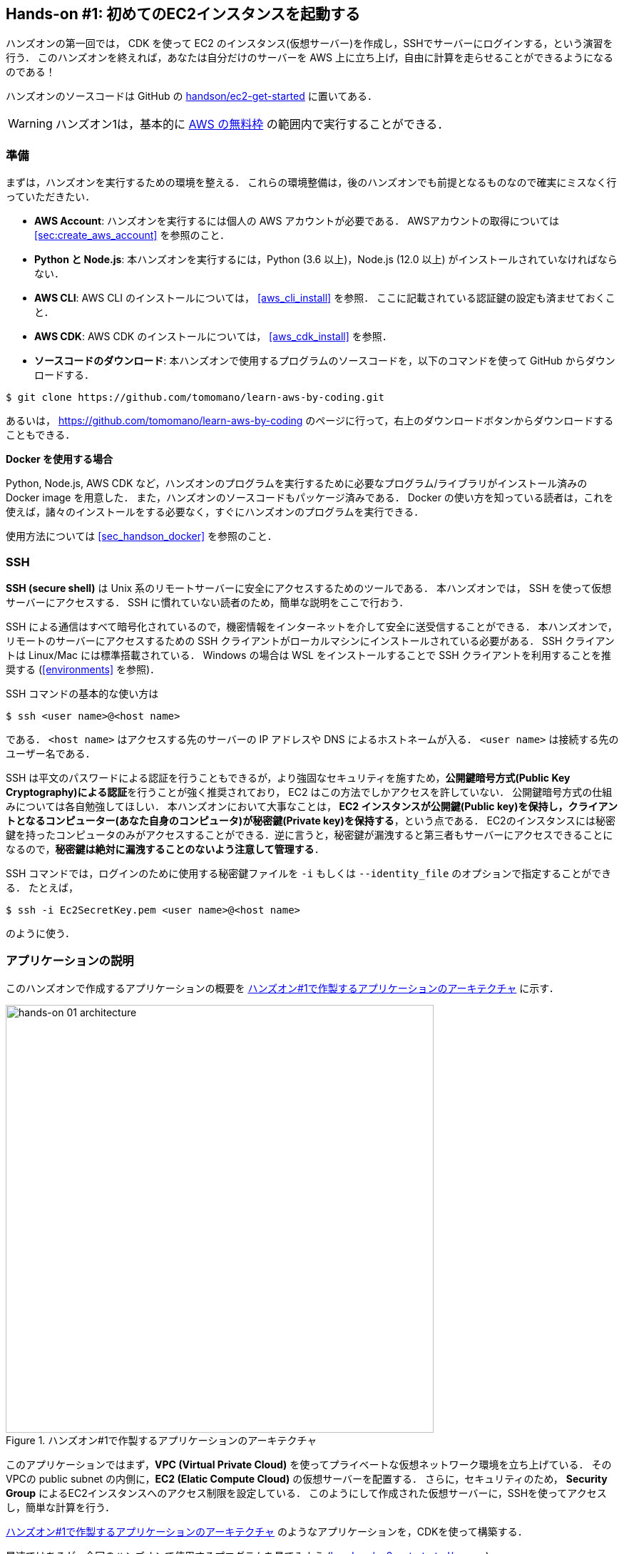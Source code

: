 [[sec_first_ec2]]
== Hands-on #1: 初めてのEC2インスタンスを起動する

ハンズオンの第一回では， CDK を使って EC2 のインスタンス(仮想サーバー)を作成し，SSHでサーバーにログインする，という演習を行う．
このハンズオンを終えれば，あなたは自分だけのサーバーを AWS 上に立ち上げ，自由に計算を走らせることができるようになるのである！

ハンズオンのソースコードは GitHub の
https://github.com/tomomano/learn-aws-by-coding/tree/main/handson/ec2-get-started[handson/ec2-get-started]
に置いてある．

[WARNING]
====
ハンズオン1は，基本的に https://aws.amazon.com/free/?all-free-tier.sort-by=item.additionalFields.SortRank&all-free-tier.sort-order=asc[AWS の無料枠] の範囲内で実行することができる．
====

[[handson_01_prep]]
=== 準備

まずは，ハンズオンを実行するための環境を整える．
これらの環境整備は，後のハンズオンでも前提となるものなので確実にミスなく行っていただきたい．

* **AWS Account**:
ハンズオンを実行するには個人の AWS アカウントが必要である．
AWSアカウントの取得については <<sec:create_aws_account>> を参照のこと．
* **Python と Node.js**:
本ハンズオンを実行するには，Python (3.6 以上)，Node.js (12.0 以上) がインストールされていなければならない．
* **AWS CLI**:
AWS CLI のインストールについては， <<aws_cli_install>> を参照．
ここに記載されている認証鍵の設定も済ませておくこと．
* **AWS CDK**:
AWS CDK のインストールについては， <<aws_cdk_install>> を参照．
* **ソースコードのダウンロード**:
本ハンズオンで使用するプログラムのソースコードを，以下のコマンドを使って GitHub からダウンロードする．
[source, bash]
----
$ git clone https://github.com/tomomano/learn-aws-by-coding.git
----
あるいは， https://github.com/tomomano/learn-aws-by-coding のページに行って，右上のダウンロードボタンからダウンロードすることもできる．

**Docker を使用する場合**

Python, Node.js, AWS CDK など，ハンズオンのプログラムを実行するために必要なプログラム/ライブラリがインストール済みの Docker image を用意した．
また，ハンズオンのソースコードもパッケージ済みである．
Docker の使い方を知っている読者は，これを使えば，諸々のインストールをする必要なく，すぐにハンズオンのプログラムを実行できる．

使用方法については <<sec_handson_docker>> を参照のこと．

=== SSH

**SSH (secure shell)** は Unix 系のリモートサーバーに安全にアクセスするためのツールである．
本ハンズオンでは， SSH を使って仮想サーバーにアクセスする．
SSH に慣れていない読者のため，簡単な説明をここで行おう．

SSH による通信はすべて暗号化されているので，機密情報をインターネットを介して安全に送受信することができる．
本ハンズオンで，リモートのサーバーにアクセスするための SSH クライアントがローカルマシンにインストールされている必要がある．
SSH クライアントは Linux/Mac には標準搭載されている．
Windows の場合は WSL をインストールすることで SSH クライアントを利用することを推奨する (<<environments>> を参照)．

SSH コマンドの基本的な使い方は

[source, bash]
----
$ ssh <user name>@<host name>
----

である．
`<host name>` はアクセスする先のサーバーの IP アドレスや DNS によるホストネームが入る．
`<user name>` は接続する先のユーザー名である．

SSH は平文のパスワードによる認証を行うこともできるが，より強固なセキュリティを施すため，**公開鍵暗号方式(Public Key Cryptography)による認証**を行うことが強く推奨されており， EC2 はこの方法でしかアクセスを許していない．
公開鍵暗号方式の仕組みについては各自勉強してほしい．
本ハンズオンにおいて大事なことは，** EC2 インスタンスが公開鍵(Public key)を保持し，クライアントとなるコンピューター(あなた自身のコンピュータ)が秘密鍵(Private key)を保持する**，という点である．
EC2のインスタンスには秘密鍵を持ったコンピュータのみがアクセスすることができる．逆に言うと，秘密鍵が漏洩すると第三者もサーバーにアクセスできることになるので，**秘密鍵は絶対に漏洩することのないよう注意して管理する**．

SSH コマンドでは，ログインのために使用する秘密鍵ファイルを `-i` もしくは `--identity_file` のオプションで指定することができる．
たとえば，

[source, bash]
----
$ ssh -i Ec2SecretKey.pem <user name>@<host name>
----

のように使う．

=== アプリケーションの説明

このハンズオンで作成するアプリケーションの概要を <<handson_01_architecture>> に示す．

[[handson_01_architecture]]
.ハンズオン#1で作製するアプリケーションのアーキテクチャ
image::imgs/handson-01/app_architecture.png[hands-on 01 architecture, 600, align="center"]

このアプリケーションではまず，**VPC (Virtual Private Cloud)** を使ってプライベートな仮想ネットワーク環境を立ち上げている．
そのVPCの public subnet の内側に，**EC2 (Elatic Compute Cloud)** の仮想サーバーを配置する．
さらに，セキュリティのため， **Security Group** によるEC2インスタンスへのアクセス制限を設定している．
このようにして作成された仮想サーバーに，SSHを使ってアクセスし，簡単な計算を行う．

<<handson_01_architecture>> のようなアプリケーションを，CDKを使って構築する．

早速ではあるが，今回のハンズオンで使用するプログラムを見てみよう
(https://github.com/tomomano/learn-aws-by-coding/blob/main/handson/ec2-get-started/app.py[handson/ec2-get-started/app.py])．

[source, python, linenums]
----
class MyFirstEc2(core.Stack):

    def __init__(self, scope: core.App, name: str, key_name: str, **kwargs) -> None:
        super().__init__(scope, name, **kwargs)

        # <1>
        vpc = ec2.Vpc(
            self, "MyFirstEc2-Vpc",
            max_azs=1,
            cidr="10.10.0.0/23",
            subnet_configuration=[
                ec2.SubnetConfiguration(
                    name="public",
                    subnet_type=ec2.SubnetType.PUBLIC,
                )
            ],
            nat_gateways=0,
        )

        # <2>
        sg = ec2.SecurityGroup(
            self, "MyFirstEc2Vpc-Sg",
            vpc=vpc,
            allow_all_outbound=True,
        )
        sg.add_ingress_rule(
            peer=ec2.Peer.any_ipv4(),
            connection=ec2.Port.tcp(22),
        )

        # <3>
        host = ec2.Instance(
            self, "MyFirstEc2Instance",
            instance_type=ec2.InstanceType("t2.micro"),
            machine_image=ec2.MachineImage.latest_amazon_linux(),
            vpc=vpc,
            vpc_subnets=ec2.SubnetSelection(subnet_type=ec2.SubnetType.PUBLIC),
            security_group=sg,
            key_name=key_name
        )
----
<1> まず最初に，VPCを定義する．
<2> 次に， security group (SG) を定義している．
ここでは，任意のIPv4のアドレスからの，ポート22 (SSHの接続に使用される)への接続を許可している．
それ以外の接続は拒絶される．
<3> 最後に，上記で作った VP Cと SG が付与された EC2 インスタンスを作成している．
インスタンスタイプは `t2.micro` を選択し， https://aws.amazon.com/amazon-linux-ami/[Amazon Linux] をOSとして設定している．

それぞれについて，もう少し詳しく説明しよう．

==== VPC (Virtual Private Cloud)

image::imgs/aws_logos/VPC.png[VPC, 100]

VPC は AWS 上にプライベートな仮想ネットワーク環境を構築するツールである．高度な計算システムを構築するには，複数のサーバーを連動させて計算を行う必要があるが，そのような場合に互いのアドレスなどを管理する必要があり，そのような場合にVPCは有用である．

本ハンズオンでは，サーバーは一つしか起動しないので，VPCの恩恵はよく分からないかもしれない．しかし，EC2インスタンスは必ずVPCの中に配置されなければならない，という制約があるので，このハンズオンでもミニマルなVPCを構成している．

[TIP]
====
興味のある読者のために，VPCのコードについてもう少し詳しく説明しよう．

[source, python, linenums]
----
vpc = ec2.Vpc(
    self, "MyFirstEc2-Vpc",
    max_azs=1,
    cidr="10.10.0.0/23",
    subnet_configuration=[
        ec2.SubnetConfiguration(
            name="public",
            subnet_type=ec2.SubnetType.PUBLIC,
        )
    ],
    nat_gateways=0,
)
----

* `max_azs=1` : このパラメータは，前章で説明した avaialibility zone (AZ) を設定している．
このハンズオンでは，特にデータセンターの障害などを気にする必要はないので `1` にしている．
* `cidr="10.10.0.0/23"` : このパラメターは，VPC内のIPv4のレンジを指定している．
CIDR記法については， https://en.wikipedia.org/wiki/Classless_Inter-Domain_Routing[Wikipedia]などを参照．
`10.10.0.0/23` は `10.10.0.0` から `10.10.1.255` までの512個の連続したアドレス範囲を指している．
つまり，このVPCでは最大で512個のユニークなIPv4アドレスが使えることになる．
今回はサーバーは一つなので512個は明らかに多すぎるが，VPCはアドレスの数はどれだけ作成しても無料なので，多めに作成した．
* `subnet_configuration=...` : このパラメータは，VPCにどのようなサブネットを作るか，を決めている．
サブネットの種類には **priavte subnet** と **public subnet** の二種類がある．
private subnet は基本的にインターネットとは遮断されたサブネット環境である．
インターネットと繋がっていないので，セキュリティは極めて高く， VPC 内のサーバーとのみ通信を行えばよい EC2 インスタンスはここに配置する．
Public subnet とはインターネットに繋がったサブネットである．
本ハンズオンで作成するサーバーは，外からSSHでログインを行いたいので， Public subnet 内に配置する．
より詳細な記述は https://docs.aws.amazon.com/vpc/latest/userguide/VPC_Subnets.html#vpc-subnet-basics[公式ドキュメンテーション] を参照．
* `nat_gateways=0` : これは少し高度な内容なので省略する
(興味のある読者は https://docs.aws.amazon.com/vpc/latest/userguide/vpc-nat-gateway.html[公式ドキュメンテーション]を参照)．
が，**これを0にしておかないと，NAT Gateway の利用料金が発生してしまうので，注意！**
====

==== Security Group

Security group (SG) は， EC2 インスタンスに付与することのできる仮想ファイアーウォールである．
たとえば，特定の IP アドレスから来た接続を許可・拒絶したり　(インバウンド・トラフィックの制限) ，逆に特定のIPアドレスへのアクセスを禁止したり (アウトバウンド・トラフィックの制限) することができる．

コードの該当部分を見てみよう．

[source, python, linenums]
----
sg = ec2.SecurityGroup(
    self, "MyFirstEc2Vpc-Sg",
    vpc=vpc,
    allow_all_outbound=True,
)
sg.add_ingress_rule(
    peer=ec2.Peer.any_ipv4(),
    connection=ec2.Port.tcp(22),
)
----

本ハンズオンでは， SSH による外部からの接続を許容するため， `sg.add_ingress_rule(peer=ec2.Peer.any_ipv4(), connection=ec2.Port.tcp(22))` により，すべての IPv4 アドレスからのポート22番へのアクセスを許容している．
また， SSH で EC2 インスタンスにログインしたのち，インターネットからプログラムなどをダウンロードできるよう， `allow_all_outbound=True` のパラメータを設定している．

[NOTE]
====
SSH はデフォルトでは22番ポートを使用するのが慣例である．
====

[TIP]
====
セキュリティ上の観点からは，SSHの接続は自宅や大学・職場など特定の地点からの接続のみを許す方が望ましい．
====

==== EC2 (Elastic Compute Cloud)

image::imgs/aws_logos/EC2.png[EC2, 100]

EC2 は AWS 上に仮想サーバーを立ち上げるサービスである．
個々の起動状態にある仮想サーバーのことをインスタンス (instance) とよぶ
(しかし，口語的なコミュニケーションにおいては，サーバーとインスタンスという言葉は相互互換的に用いられることが多い)．

EC2 では用途に応じて様々なインスタンスタイプが提供されている．
<<ec2_instance_types>> に，代表的なインスタンスタイプの例を挙げる (執筆時点での情報)．
EC2 のインスタンスタイプのすべてのリストは https://aws.amazon.com/ec2/instance-types/[公式ドキュメンテーション] で見ることができる．

[[ec2_instance_types]]
[cols="1,1,1,1,1", options="header"] 
.EC2 instance types
|===
|Instance
|vCPU
|Memory (GiB)
|Network bandwidth (Gbps)
|Price per hour ($)

|t2.micro
|1
|1
|-
|0.0116

|t2.small
|1
|2
|-
|0.023

|t2.medium
|2
|4
|-
|0.0464

|c5.24xlarge
|96
|192
|25
|4.08

|c5n.18xlarge
|72
|192
|100
|3.888

|x1e.16xlarge
|64
|1952
|10
|13.344

|===

このように CPU の数は1コアから96コアまで，メモリーは 1GB から 3000GB 以上まで，ネットワークは最大で100Gbpsまで，幅広く選択することができる．
また，時間あたりの料金は，CPU・メモリーの占有数にほぼ比例する形で増加する．
EC2 はサーバーの起動時間を秒単位で記録しており，**利用料金は使用時間に比例する形で決定される**．
例えば， `t2.medium` のインスタンスを10時間起動した場合，0.0464 * 10 = 0.464 ドルの料金が発生する．

[NOTE]
====
AWS には https://aws.amazon.com/free/?all-free-tier.sort-by=item.additionalFields.SortRank&all-free-tier.sort-order=asc[無料利用枠] というものがあり， `t2.micro` であれば月に750時間までは無料で利用することができる．
====

[NOTE]
====
<<ec2_instance_types>> の価格は `us-east-1` のものである．
リージョンによって多少価格設定が異なる．
====

[TIP]
====
上記で t2.micro の $0.0116 / hour という金額は， On-demand インスタンスというタイプを選択した場合の価格である．
EC2 ではほかに， https://docs.aws.amazon.com/AWSEC2/latest/UserGuide/using-spot-instances.html[Spot instance] とよばれるインスタンスも存在する．
Spot instance は，AWSのデータセンターの負荷が増えた場合，ユーザーのプログラムが実行中であってもAWSの判断により強制シャットダウンされる，という不便さを抱えているのだが，その分大幅に安い料金設定になっている．
AWS で一時的に生じた余剰な空きCPUをユーザーに割安で貸し出す，という発想である．
科学計算で，コストを削減する目的で，この Spot Instance を活用する事例も報告されている (https://arxiv.org/abs/1904.10489[Wu+, 2019])．
====

EC2 インスタンスを定義しているコードの該当部分を見てみよう．

[source, python, linenums]
----
host = ec2.Instance(
    self, "MyFirstEc2Instance",
    instance_type=ec2.InstanceType("t2.micro"),
    machine_image=ec2.MachineImage.latest_amazon_linux(),
    vpc=vpc,
    vpc_subnets=ec2.SubnetSelection(subnet_type=ec2.SubnetType.PUBLIC),
    security_group=sg,
    key_name=key_name
)
----

ここでは， `t2.micro` というインスタンスタイプを選択している．
さらに， `machine_image` として，
https://aws.amazon.com/amazon-linux-ami/[Amazon Linux]
を選択している
(Machine image は OS と似た概念である．
Machine image については， <<sec_jupyter_and_deep_learning>> でより詳しく触れる)．
さらに，上で定義した VPC, SG をこのインスタンスに付与している．

以上が，今回使用するプログラムの簡単な解説であった．
ミニマルな形のプログラムではあるが，仮想サーバーを作成するのに必要なステップがおわかりいただけただろうか？

[[sec_handson_ec2_run]]
=== プログラムを実行する

さて，ハンズオンのコードの理解ができたところで，プログラムを実際に実行してみよう．繰り返しになるが， <<handson_01_prep>> での準備ができていることが前提である．

==== Python の依存ライブラリのインストール

まずは，Python の依存ライブラリをインストールする．以下では，Python のライブラリを管理するツールとして， https://docs.python.org/3/library/venv.html[venv] を使用する．

まずは， `handson/ec2-get-started` のディレクトリに移動しよう．

[source, bash]
----
$ cd handson/ec2-get-started
----

ディレクトリを移動したら， `venv` で新しい仮想環境を作成し，インストールを実行する．

[source, bash]
----
$ python3 -m venv .env
$ source .env/bin/activate
$ pip install -r requirements.txt
----

これで Python の環境構築は完了だ．

[NOTE]
====
`venv` の簡単な説明は <<venv_quick_guide>> に記述してある．
====

[WARNING]
====
環境によっては `pip` ではなく `pip3` あるいは `python3 -m pip` に置き換える必要がある．
====

==== AWS のシークレットキーをセットする

AWS CLI および AWS CDK を使うには， AWS のシークレットキーが設定されている必要がある．
シークレットキーの発行については <<aws_secrets>> を参照のこと．
シークレットキーを発行したら， <<aws_cli_install>> を参照し，コマンドラインの設定を行う．

繰り返しになるがここに簡単に記すと，一つ目の方法は `AWS_ACCESS_KEY_ID` などの環境変数を設定するやり方である．
もう一つの方法は， `~/.aws/credentials` に認証情報を保存しておく方式である．
シークレットキーの設定は AWS CLI/CDK を使用するうえで共通のステップになるので，しっかりと理解しておくように．

==== SSH鍵を生成

EC2 インスタンスには SSH を使ってログインする．
EC2 インスタンスを作成するのに先行して，今回のハンズオンで専用に使うSSHの公開鍵・秘密鍵のペアを準備する必要がある．

次の aws-cli コマンドにより， `HirakeGoma` という名前のついた鍵を生成する．

[source, bash]
----
$ export KEY_NAME="HirakeGoma"
$ aws ec2 create-key-pair --key-name ${KEY_NAME} --query 'KeyMaterial' --output text > ${KEY_NAME}.pem
----

このコマンドを実行すると，現在のディレクトリに `HirakeGoma.pem` というファイルが作成される．これが，サーバーにアクセスするための秘密鍵である． SSH でこの鍵を使うため， `~/.ssh/` のディレクトリに鍵を移動する．さらに，秘密鍵が書き換えられたり第三者に閲覧されないよう，ファイルのアクセス権限を `400` に設定する．

[source, bash]
----
$ mv HirakeGoma.pem ~/.ssh/
$ chmod 400 ~/.ssh/HirakeGoma.pem
----

==== デプロイを実行

これまでのステップで準備は整った！

早速，次のコマンドによりアプリケーションを AWS にデプロイしよう．
`-c key_name="HirakeGoma"` というオプションで，先程生成した `HirakeGoma` という名前の鍵を使うよう指定している．

[source, bash]
----
$ cdk deploy -c key_name="HirakeGoma"
----

このコマンドを実行すると， VPC， EC2 などがAWS上に展開される．
そして，コマンドの出力の最後に <<handson_01_cdk_output>> のような出力が得られるはずである．
**出力の中で `InstancePublicIp` に続く数字が，起動したインスタンスのパブリック IP アドレスである．**
IP アドレスはデプロイのごとにランダムなアドレスが割り当てられる．

[[handson_01_cdk_output]]
.CDKデプロイ実行後の出力
image::imgs/handson-01/cdk_output.png[cdk output, 700, align="center"]

==== SSH でログイン

早速，SSH　で接続してみよう．

[source, bash]
----
$ ssh -i ~/.ssh/HirakeGoma.pem ec2-user@<IP address>
----

`-i` オプションで，先程生成した秘密鍵を指定している．
EC2 インスタンスにはデフォルトで `ec2-user` という名前のユーザーが作られているので，それを使用する．
最後に， `<IP address>` の部分は自身が作成したEC2インスタンスのIPアドレスで置き換える (`12.345.678.9` など）．

ログインに成功すると， <<fig_handson_01_ssh_login>> のような画面が表示される．
リモートのサーバーにログインしているので，プロンプトが `[ec2-user@ip-10-10-1-217 ~]$` のようになっていることを確認しよう．

[[fig_handson_01_ssh_login]]
.SSH で EC2 インスタンスにログイン
image::imgs/handson-01/ssh_login.png[ssh_login, 700, align="center"]

**おめでとう！これで，めでたくAWS上にEC2仮想サーバーを起動し，リモートからアクセスできるようになった！**

==== 起動した EC2 インスタンスで遊んでみる

せっかく新しいインスタンスを起動したので，少し遊んでみよう．

ログインした EC2 インスタンスで，次のコマンドを実行してみよう．
CPU の情報を取得することができる．

[source, bash]
----
$ cat /proc/cpuinfo

processor	: 0
vendor_id	: GenuineIntel
cpu family	: 6
model		: 63
model name	: Intel(R) Xeon(R) CPU E5-2676 v3 @ 2.40GHz
stepping	: 2
microcode	: 0x43
cpu MHz		: 2400.096
cache size	: 30720 KB
----

次に，実行中のプロセスやメモリの消費を見てみよう．

[source, bash]
----
$  top -n 1

top - 09:29:19 up 43 min,  1 user,  load average: 0.00, 0.00, 0.00
Tasks:  76 total,   1 running,  51 sleeping,   0 stopped,   0 zombie
Cpu(s):  0.3%us,  0.3%sy,  0.1%ni, 98.9%id,  0.2%wa,  0.0%hi,  0.0%si,  0.2%st
Mem:   1009140k total,   270760k used,   738380k free,    14340k buffers
Swap:        0k total,        0k used,        0k free,   185856k cached

  PID USER      PR  NI  VIRT  RES  SHR S %CPU %MEM    TIME+  COMMAND
    1 root      20   0 19696 2596 2268 S  0.0  0.3   0:01.21 init
    2 root      20   0     0    0    0 S  0.0  0.0   0:00.00 kthreadd
    3 root      20   0     0    0    0 I  0.0  0.0   0:00.00 kworker/0:0
----

`t2.micro` インスタンスなので， 1009140k = 1GB のメモリーがあることがわかる．

今回起動したインスタンスには Python 2 はインストール済みだが， Python 3 は入っていない．
Python 3.6 のインストールを行ってみよう．
インストールは簡単である．

[source, bash]
----
$ sudo yum update -y
$ sudo yum install -y python36
----

インストールした Python を起動してみよう．

[source, bash]
----
$ python3
Python 3.6.10 (default, Feb 10 2020, 19:55:14)
[GCC 4.8.5 20150623 (Red Hat 4.8.5-28)] on linux
Type "help", "copyright", "credits" or "license" for more information.
>>>
----

Python のインタープリタが起動した！
`Ctrl + D` あるいは `exit()` と入力することで，インタープリタを閉じることができる．

さて，サーバーでのお遊びはこんなところにしておこう (興味があれば各自いろいろと試してみると良い) ．
次のコマンドでログアウトする．

[source, bash]
----
$ exit
----

==== AWS コンソールから確認

これまでは，すべてコマンドラインから EC2 に関連する操作を行ってきた．
EC2インスタンスの状態を確認したり，サーバーをシャットダウンするなどの操作は，AWS コンソールから実行することもできる．
軽くこれを紹介しよう．

まず，ウェブブラウザを開いて AWS コンソールにログインする．

ログインしたら， `Services` から `EC2` を検索(選択)する．
次に，左のサイドバーの `Instances` とページをたどる.
すると， <<aws_ec2_console>> のような画面が得られるはずである．
この画面で，自分のアカウントの管理下にあるインスタンスを確認できる．

[[aws_ec2_console]]
.EC2 コンソール画面
image::imgs/handson-01/ec2_console.png[ec2_console, 700, align="center"]

[WARNING]
====
**コンソール右上で，正しいリージョン (今回の場合は ap-northeast-1, Tokyo) が選択されているか，注意する！**
====

同様に，VPC・SG についてもコンソールから確認できる．

前章で CloudFormation について触れたが，今回デプロイしたアプリケーションも，CloudFormation のスタックとして管理されている．
**スタック (stack)** とは， AWS リソースの集合のことを指す．
今回の場合は， VPC/EC2/SG などがスタックの中に含まれている．

コンソールで `CloudFormation` のページに行ってみよう (<<aws_cloudformation_console>>)．

[[aws_cloudformation_console]]
.CloudFormation コンソール画面
image::imgs/handson-01/cloudformation_console.png[cloudformation console, 700, align="center"]

"MyFirstEc2" という名前のスタックがあることが確認できる．
クリックをして中身を見てみると，EC2, VPN などのリソースがこのスタックに紐付いていることがわかる．

[[handson_01_delete_stack]]
==== スタックを削除

これにて，第一回のハンズオンで説明すべき事柄はすべて完了した．
最後に，使わなくなったスタックを削除しよう．

スタックの削除には，２つの方法がある．

１つめの方法は，前節の Cloudformation のコンソール画面で， "Delete" ボタンを押すことである (<<cloudformation_delete>>)．

[[cloudformation_delete]]
.CloudFormationコンソール画面から，スタックを削除
image::imgs/handson-01/cloudformation_delete.png[cloudformation delete, 700, align="center"]

２つめの方法は，コマンドラインから行う方法である．

先ほど，デプロイを行ったコマンドラインに戻ろう．そうしたら，

[source, bash]
----
$ cdk destroy
----

と実行する．すると，スタックの削除が始まる．

削除した後は，VPC, EC2 など，すべて跡形もなく消え去っている．

このように，自分の使いたいときにだけ，サーバーを立ち上げ，使い終わったらただちに削除する，というのが現代のクラウドの正しい使い方である．

[IMPORTANT]
====
**スタックの削除は各自で必ず行うこと！**
行わなかった場合， EC2 インスタンスの料金が発生し続けることになる！
====

また，本ハンズオンのために作成した SSH 鍵ペアも不要なので，削除しておく．

まず， EC2 側に登録してある公開鍵を削除する．
これも，コンソールおよびコマンドラインの２つの方法で実行できる．

コンソールから実行するには， `EC2` の画面に行き，左のサイドバーの `Key Pairs` を選択．
鍵の一覧が表示されるので， `HirakeGoma` とある鍵にチェックを入れ，画面右上の `Actions` から， `Delete` を実行 (<<delete_ec2_key_pair>>)．

[[delete_ec2_key_pair]]
.EC2でSSH鍵ペアを削除
image::imgs/handson-01/ec2_keypair_console.png[ec2_keypair_console, 700, align="center"]

コマンドラインから実行するには，以下のコマンドを使う．

[source, bash]
----
$ aws ec2 delete-key-pair --key-name "HirakeGoma"
----

最後に，ローカルのコンピュータから鍵を削除する．

[source, bash]
----
$ rm -f ~/.ssh/HirakeGoma.pem
----

これで，クラウドの片付けもすべて終了だ．

[TIP]
====
なお，頻繁に EC2 インスタンスを起動したりする場合は，いちいち SSH 鍵を削除する必要はない．
====

=== 小括

ここまでが，本書の第一部の内容である．
盛りだくさんの内容であったが，ついてこれたであろうか？

<<chap_cloud_basics>> では，クラウドの概要と，なぜクラウドを使うのか，という点を議論した．
続いて <<sec_aws_general_introduction>> では，クラウドを学ぶ具体的な題材として AWS を取り上げ， AWS の概要説明を行った．
さらに， <<sec_first_ec2>> のハンズオンでは AWS CLI/CDK を使って，自身のプライベートなサーバーを AWS 上に立ち上げる演習を行った．

これらを通じて，いかに簡単に (たった数行のコマンドで！) 仮想サーバーを立ち上げたり，削除したりすることができるか，体験できただろう．
このように，**ダイナミックに計算リソースを拡大・縮小できることが，クラウドの最も本質的な側面であると，筆者は考えている**．

次章からは，今回学んだクラウドの技術を基に，より現実に即した問題を解くことを体験してもらう．
お楽しみに！

